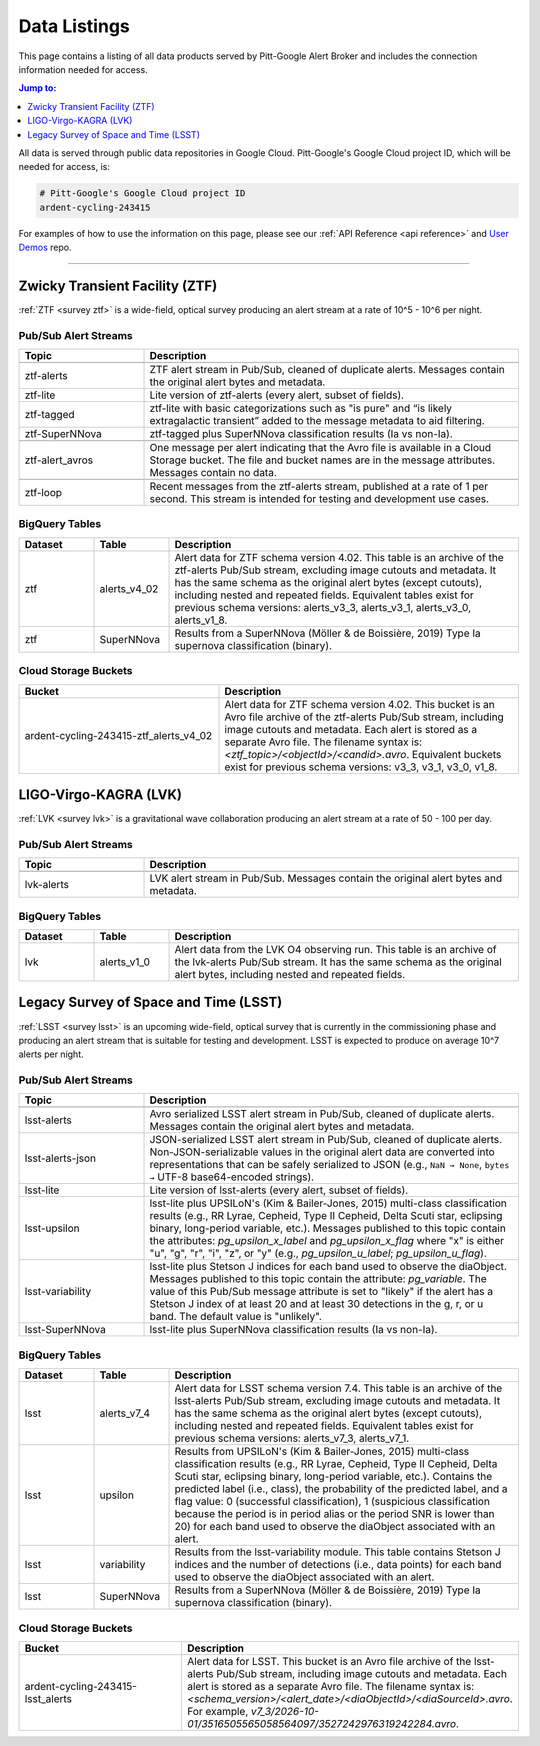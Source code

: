 .. _listings:

Data Listings
=============

This page contains a listing of all data products served by Pitt-Google Alert Broker and includes the connection information needed for access.

.. contents:: Jump to:
    :depth: 1
    :local:

All data is served through public data repositories in Google Cloud.
Pitt-Google's Google Cloud project ID, which will be needed for access, is:

.. code-block::

    # Pitt-Google's Google Cloud project ID
    ardent-cycling-243415

For examples of how to use the information on this page, please see our :ref:`API Reference <api reference>` and `User Demos <https://github.com/mwvgroup/pittgoogle-user-demos/>`__ repo.

-------------------------

..
    Tables below use ':class: tight-table' so that longer blocks of text will wrap
    instead of rendering as a single line per row with a horizontal scroll bar.
    The class is defined in docs/source/_static/css/custom.css.

.. _data ztf:

Zwicky Transient Facility (ZTF)
-------------------------------

:ref:`ZTF <survey ztf>` is a wide-field, optical survey producing an alert stream at a rate of 10^5 - 10^6 per night.

Pub/Sub Alert Streams
^^^^^^^^^^^^^^^^^^^^^

.. list-table::
    :class: tight-table
    :widths: 25 75
    :header-rows: 1

    * - Topic
      - Description

    * - .. centered:: *Data Streams*
      -

    * - ztf-alerts
      - ZTF alert stream in Pub/Sub, cleaned of duplicate alerts.
        Messages contain the original alert bytes and metadata.

    * - ztf-lite
      - Lite version of ztf-alerts (every alert, subset of fields).

    * - ztf-tagged
      - ztf-lite with basic categorizations such as "is pure" and “is likely extragalactic
        transient” added to the message metadata to aid filtering.

    * - ztf-SuperNNova
      - ztf-tagged plus SuperNNova classification results (Ia vs non-Ia).

    * - .. centered:: *Notification Streams*
      -

    * - ztf-alert_avros
      - One message per alert indicating that the Avro file is available in a Cloud Storage bucket.
        The file and bucket names are in the message attributes. Messages contain no data.

    * - .. centered:: *Testing Stream*
      -

    * - ztf-loop
      - Recent messages from the ztf-alerts stream, published at a rate of 1 per second.
        This stream is intended for testing and development use cases.

BigQuery Tables
^^^^^^^^^^^^^^^

.. list-table::
    :class: tight-table
    :widths: 15 15 70
    :header-rows: 1

    * - Dataset
      - Table
      - Description

    * - ztf
      - alerts_v4_02
      - Alert data for ZTF schema version 4.02. This table is an archive of the ztf-alerts Pub/Sub stream,
        excluding image cutouts and metadata.
        It has the same schema as the original alert bytes (except cutouts), including nested and repeated fields.
        Equivalent tables exist for previous schema versions: alerts_v3_3,  alerts_v3_1,  alerts_v3_0,  alerts_v1_8.

    * - ztf
      - SuperNNova
      - Results from a SuperNNova (Möller \& de Boissière, 2019)
        Type Ia supernova classification (binary).

Cloud Storage Buckets
^^^^^^^^^^^^^^^^^^^^^

.. list-table::
    :class: tight-table
    :widths: 40 60
    :header-rows: 1

    * - Bucket
      - Description

    * - ardent-cycling-243415-ztf_alerts_v4_02
      - Alert data for ZTF schema version 4.02. This bucket is an Avro file archive of the ztf-alerts Pub/Sub stream,
        including image cutouts and metadata. Each alert is stored as a separate Avro file.
        The filename syntax is: `<ztf_topic>/<objectId>/<candid>.avro`.
        Equivalent buckets exist for previous schema versions: v3_3,  v3_1,  v3_0,  v1_8.

.. _data lvk:

LIGO-Virgo-KAGRA (LVK)
-------------------------------

:ref:`LVK <survey lvk>` is a gravitational wave collaboration producing an alert stream at a rate of 50 - 100 per day.

Pub/Sub Alert Streams
^^^^^^^^^^^^^^^^^^^^^

.. list-table::
    :class: tight-table
    :widths: 25 75
    :header-rows: 1

    * - Topic
      - Description

    * - .. centered:: *Data Streams*
      -

    * - lvk-alerts
      - LVK alert stream in Pub/Sub.
        Messages contain the original alert bytes and metadata.

BigQuery Tables
^^^^^^^^^^^^^^^

.. list-table::
    :class: tight-table
    :widths: 15 15 70
    :header-rows: 1

    * - Dataset
      - Table
      - Description

    * - lvk
      - alerts_v1_0
      - Alert data from the LVK O4 observing run. This table is an archive of the lvk-alerts Pub/Sub stream.
        It has the same schema as the original alert bytes, including nested and repeated fields.

.. _data lsst:

Legacy Survey of Space and Time (LSST)
--------------------------------------

:ref:`LSST <survey lsst>` is an upcoming wide-field, optical survey that is currently in the commissioning phase and
producing an alert stream that is suitable for testing and development. LSST is expected to produce on average 10^7
alerts per night.

Pub/Sub Alert Streams
^^^^^^^^^^^^^^^^^^^^^

.. list-table::
    :class: tight-table
    :widths: 25 75
    :header-rows: 1

    * - Topic
      - Description

    * - .. centered:: *Data Streams*
      -

    * - lsst-alerts
      - Avro serialized LSST alert stream in Pub/Sub, cleaned of duplicate alerts.
        Messages contain the original alert bytes and metadata.

    * - lsst-alerts-json
      - JSON-serialized LSST alert stream in Pub/Sub, cleaned of duplicate alerts. Non-JSON-serializable values in the
        original alert data are converted into representations that can be safely serialized to JSON (e.g., ``NaN →
        None``, ``bytes →`` UTF-8 base64-encoded strings).

    * - lsst-lite
      - Lite version of lsst-alerts (every alert, subset of fields).

    * - lsst-upsilon
      - lsst-lite plus UPSILoN's (Kim \& Bailer-Jones, 2015) multi-class classification results (e.g., RR Lyrae,
        Cepheid, Type II Cepheid, Delta Scuti star, eclipsing binary, long-period variable, etc.). Messages
        published to this topic contain the attributes: `pg_upsilon_x_label` and `pg_upsilon_x_flag` where "x" is
        either "u", "g", "r", "i", "z", or "y" (e.g., `pg_upsilon_u_label`; `pg_upsilon_u_flag`).

    * - lsst-variability
      - lsst-lite plus Stetson J indices for each band used to observe the diaObject. Messages published to this topic
        contain the attribute: `pg_variable`. The value of this Pub/Sub message attribute is set to "likely" if the
        alert has a Stetson J index of at least 20 and at least 30 detections in the g, r, or u band. The
        default value is "unlikely".

    * - lsst-SuperNNova
      - lsst-lite plus SuperNNova classification results (Ia vs non-Ia).

BigQuery Tables
^^^^^^^^^^^^^^^

.. list-table::
    :class: tight-table
    :widths: 15 15 70
    :header-rows: 1

    * - Dataset
      - Table
      - Description

    * - lsst
      - alerts_v7_4
      - Alert data for LSST schema version 7.4. This table is an archive of the lsst-alerts Pub/Sub stream,
        excluding image cutouts and metadata.
        It has the same schema as the original alert bytes (except cutouts), including nested and repeated fields.
        Equivalent tables exist for previous schema versions: alerts_v7_3,  alerts_v7_1.

    * - lsst
      - upsilon
      - Results from UPSILoN's (Kim \& Bailer-Jones, 2015) multi-class classification results (e.g., RR Lyrae,
        Cepheid, Type II Cepheid, Delta Scuti star, eclipsing binary, long-period variable, etc.). Contains
        the predicted label (i.e., class), the probability of the predicted label, and a flag value: 0
        (successful classification), 1 (suspicious classification because the period is in period alias or the period
        SNR is lower than 20) for each band used to observe the diaObject associated with an alert.

    * - lsst
      - variability
      - Results from the lsst-variability module. This table contains Stetson J indices and the number of detections (i.e.,
        data points) for each band used to observe the diaObject associated with an alert.

    * - lsst
      - SuperNNova
      - Results from a SuperNNova (Möller \& de Boissière, 2019) Type Ia supernova classification (binary).

Cloud Storage Buckets
^^^^^^^^^^^^^^^^^^^^^

.. list-table::
    :class: tight-table
    :widths: 40 60
    :header-rows: 1

    * - Bucket
      - Description

    * - ardent-cycling-243415-lsst_alerts
      - Alert data for LSST. This bucket is an Avro file archive of the lsst-alerts Pub/Sub stream,
        including image cutouts and metadata. Each alert is stored as a separate Avro file.
        The filename syntax is: `<schema_version>/<alert_date>/<diaObjectId>/<diaSourceId>.avro`.
        For example, `v7_3/2026-10-01/3516505565058564097/3527242976319242284.avro`.
